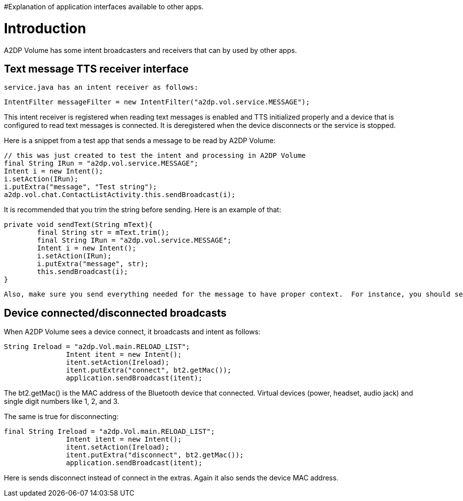 #Explanation of application interfaces available to other apps.

= Introduction 

A2DP Volume has some intent broadcasters and receivers that can by used by other apps.

== Text message TTS receiver interface 
 service.java has an intent receiver as follows:
 
 IntentFilter messageFilter = new IntentFilter("a2dp.vol.service.MESSAGE"); 

This intent receiver is registered when reading text messages is enabled and TTS initialized properly and a device that is configured to read text messages is connected.  It is deregistered when the device disconnects or the service is stopped.

Here is a snippet from a test app that sends a message to be read by A2DP Volume:

				// this was just created to test the intent and processing in A2DP Volume
				final String IRun = "a2dp.vol.service.MESSAGE";
				Intent i = new Intent();
				i.setAction(IRun);
				i.putExtra("message", "Test string");
				a2dp.vol.chat.ContactListActivity.this.sendBroadcast(i);


It is recommended that you trim the string before sending.  Here is an example of that:


 private void sendText(String mText){		
		final String str = mText.trim();	
		final String IRun = "a2dp.vol.service.MESSAGE";
		Intent i = new Intent();
		i.setAction(IRun);
		i.putExtra("message", str);
		this.sendBroadcast(i);
	}


 Also, make sure you send everything needed for the message to have proper context.  For instance, you should send the service name, the sender name, the subject, and the text as appropriate.  Also included any necessary pauses between them.  commas create a short pause.

== Device connected/disconnected broadcasts 
When A2DP Volume sees a device connect, it broadcasts and intent as follows:


 String Ireload = "a2dp.Vol.main.RELOAD_LIST";
                Intent itent = new Intent();
                itent.setAction(Ireload);
                itent.putExtra("connect", bt2.getMac());
                application.sendBroadcast(itent);


The bt2.getMac() is the MAC address of the Bluetooth device that connected.  Virtual devices (power, headset, audio jack) and single digit numbers like 1, 2, and 3.

The same is true for disconnecting:

 final String Ireload = "a2dp.Vol.main.RELOAD_LIST";
                Intent itent = new Intent();
                itent.setAction(Ireload);
                itent.putExtra("disconnect", bt2.getMac());
                application.sendBroadcast(itent);


Here is sends disconnect instead of connect in the extras.  Again it also sends the device MAC address.